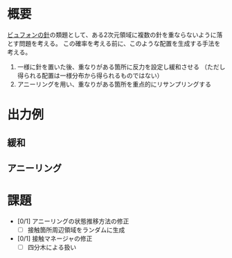 * 概要
[[https://ja.wikipedia.org/wiki/%25E3%2583%2593%25E3%2583%25A5%25E3%2583%2595%25E3%2582%25A9%25E3%2583%25B3%25E3%2581%25AE%25E9%2587%259D%5D%5D][ビュフォンの針]]の類題として、ある2次元領域に複数の針を重ならないように落とす問題を考える。
この確率を考える前に、このような配置を生成する手法を考える。

1. 一様に針を置いた後、重なりがある箇所に反力を設定し緩和させる
   （ただし得られる配置は一様分布から得られるものではない）
2. アニーリングを用い、重なりがある箇所を重点的にリサンプリングする

* 出力例

** 緩和

[[file:sample/relaxation.gif]]

[[file:sample/relaxation_last.png]]


** アニーリング
[[file:sample/anealing.gif]]

[[file:sample/anealing_last.png]]

* 課題

- [0/1] アニーリングの状態推移方法の修正
  - [ ] 接触箇所周辺領域をランダムに生成
- [0/1] 接触マネージャの修正
  - [ ] 四分木による扱い
